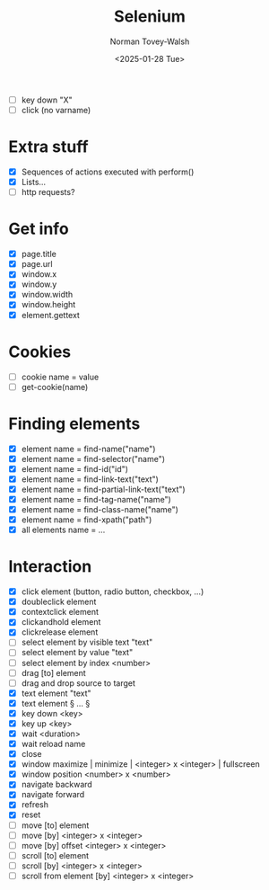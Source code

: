 #+title: Selenium
#+date: <2025-01-28 Tue>
#+author: Norman Tovey-Walsh
#+startup: showall

+ [ ] key down "X" 
+ [ ] click (no varname)

* Extra stuff
:PROPERTIES:
:CUSTOM_ID: h-FAE0D971-B5E9-45D5-99F1-1408EE4E1806
:END:

+ [X] Sequences of actions executed with perform()
+ [X] Lists…
+ [ ] http requests?

* Get info
:PROPERTIES:
:CUSTOM_ID: h-485B8BEA-BF6D-4456-B51C-B8B1F813C55D
:END:

+ [X] page.title
+ [X] page.url
+ [X] window.x
+ [X] window.y
+ [X] window.width
+ [X] window.height
+ [X] element.gettext

* Cookies
:PROPERTIES:
:CUSTOM_ID: h-843EB87B-FCCC-436A-BAA1-58ACEB18DA59
:END:

+ [ ] cookie name = value
+ [ ] get-cookie(name)

* Finding elements
:PROPERTIES:
:CUSTOM_ID: h-591A775A-7A29-4192-A8F9-5FE72A05FCF3
:END:

+ [X] element name = find-name("name")
+ [X] element name = find-selector("name")
+ [X] element name = find-id("id")
+ [X] element name = find-link-text("text")
+ [X] element name = find-partial-link-text("text")
+ [X] element name = find-tag-name("name")
+ [X] element name = find-class-name("name")
+ [X] element name = find-xpath("path")
+ [X] all elements name = …

* Interaction
:PROPERTIES:
:CUSTOM_ID: h-A40A74A9-3976-4BFC-BAEA-B270E63CC61F
:END:

+ [X] click element (button, radio button, checkbox, …)
+ [X] doubleclick element
+ [X] contextclick element
+ [X] clickandhold element
+ [X] clickrelease element
+ [ ] select element by visible text "text"
+ [ ] select element by value "text"
+ [ ] select element by index <number>
+ [ ] drag [to] element
+ [ ] drag and drop source to target
+ [X] text element "text"
+ [X] text element § … §
+ [X] key down <key>
+ [X] key up <key>
+ [X] wait <duration>
+ [X] wait reload name
+ [X] close
+ [X] window maximize | minimize | <integer> x <integer> | fullscreen
+ [X] window position <number> x <number>
+ [X] navigate backward
+ [X] navigate forward
+ [X] refresh
+ [X] reset
+ [ ] move [to] element
+ [ ] move [by] <integer> x <integer>
+ [ ] move [by] offset <integer> x <integer>
+ [ ] scroll [to] element
+ [ ] scroll [by] <integer> x <integer>
+ [ ] scroll from element [by] <integer> x <integer>





